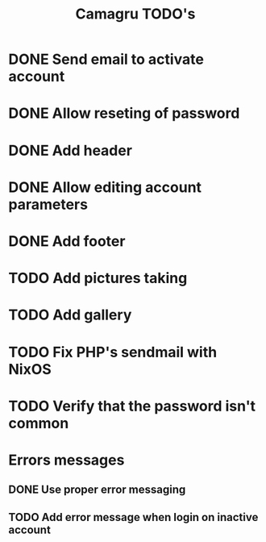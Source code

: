 #+TITLE: Camagru TODO's

* DONE Send email to activate account
CLOSED: [2018-01-29 lun. 10:47]
* DONE Allow reseting of password
CLOSED: [2018-01-30 mar. 18:34]
* DONE Add header 
CLOSED: [2018-01-31 mer. 00:47]
* DONE Allow editing account parameters  
CLOSED: [2018-02-01 jeu. 14:27]
* DONE Add footer 
CLOSED: [2018-01-31 mer. 17:03]
* TODO Add pictures taking
* TODO Add gallery 
* TODO Fix PHP's sendmail with NixOS
* TODO Verify that the password isn't common
* Errors messages
** DONE Use proper error messaging
CLOSED: [2018-01-30 mar. 15:37]
** TODO Add error message when login on inactive account
